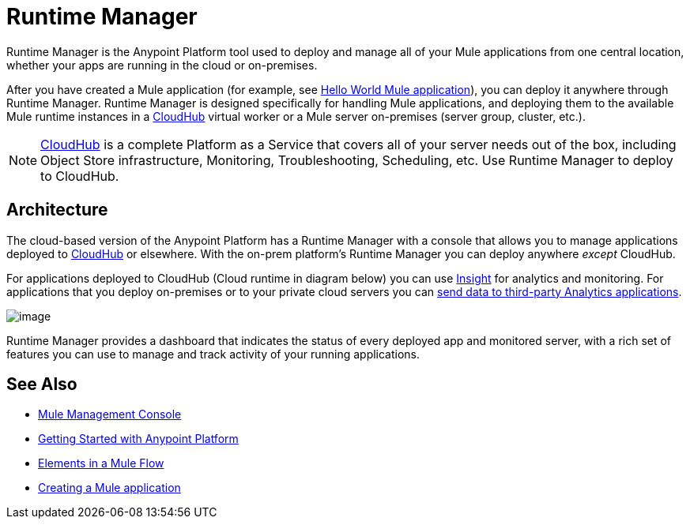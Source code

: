 = Runtime Manager
:keywords: cloudhub, cloud, saas, applications, servers, clusters, sdg, runtime manager, arm
:imagesdir: ./_images

Runtime Manager is the Anypoint Platform tool used to deploy and manage all of your Mule applications from one central location, whether your apps are running in the cloud or on-premises.

After you have created a Mule application (for example, see link:/getting-started/build-a-hello-world-application[Hello World Mule application]), you can deploy it anywhere through Runtime Manager. Runtime Manager is designed specifically for handling Mule applications, and deploying them to the available Mule runtime instances in a link:/runtime-manager/cloudhub[CloudHub] virtual worker or a Mule server on-premises (server group, cluster, etc.).

[NOTE]
link:/runtime-manager/cloudhub[CloudHub] is a complete Platform as a Service that covers all of your server needs out of the box, including Object Store infrastructure, Monitoring, Troubleshooting, Scheduling, etc. Use Runtime Manager to deploy to CloudHub.


== Architecture

The cloud-based version of the Anypoint Platform has a Runtime Manager with a console that allows you to manage applications deployed to link:/runtime-manager/cloudhub[CloudHub] or elsewhere. With the on-prem platform's Runtime Manager you can deploy anywhere _except_ CloudHub.

For applications deployed to CloudHub (Cloud runtime in diagram below) you can use link:/runtime-manager/insight[Insight] for analytics and monitoring. For applications that you deploy on-premises or to your private cloud servers you can link:/runtime-manager/sending-data-from-arm-to-external-analytics-software[send data to third-party Analytics applications].

image:arm_big_picture.png[image]

Runtime Manager provides a dashboard that indicates the status of every deployed app and monitored server, with a rich set of features you can use to manage and track activity of your running applications.

== See Also

* link:/mule-management-console/v/3.8/index[Mule Management Console]
* link:/getting-started/index[Getting Started with Anypoint Platform]
* link:/mule-user-guide/v/3.8/elements-in-a-mule-flow[Elements in a Mule Flow]
* link:/getting-started/build-a-hello-world-application[Creating a Mule application]
